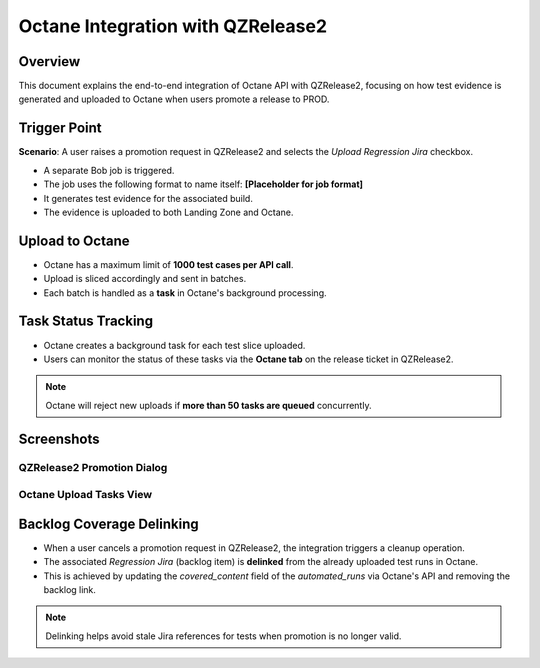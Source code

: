 
Octane Integration with QZRelease2
==================================

Overview
--------
This document explains the end-to-end integration of Octane API with QZRelease2, focusing on how test evidence is generated and uploaded to Octane when users promote a release to PROD.

Trigger Point
-------------
**Scenario**: A user raises a promotion request in QZRelease2 and selects the *Upload Regression Jira* checkbox.

- A separate Bob job is triggered.
- The job uses the following format to name itself: **[Placeholder for job format]**
- It generates test evidence for the associated build.
- The evidence is uploaded to both Landing Zone and Octane.

Upload to Octane
----------------
- Octane has a maximum limit of **1000 test cases per API call**.
- Upload is sliced accordingly and sent in batches.
- Each batch is handled as a **task** in Octane's background processing.

Task Status Tracking
--------------------
- Octane creates a background task for each test slice uploaded.
- Users can monitor the status of these tasks via the **Octane tab** on the release ticket in QZRelease2.

.. note::
   Octane will reject new uploads if **more than 50 tasks are queued** concurrently.

Screenshots
-----------

QZRelease2 Promotion Dialog
~~~~~~~~~~~~~~~~~~~~~~~~~~~
.. image:: promotion_dialog_placeholder.png
   :alt: Request Promotion dialog

Octane Upload Tasks View
~~~~~~~~~~~~~~~~~~~~~~~~
.. image:: octane_tab_tasks_placeholder.png
   :alt: Octane Tasks status tab in QZRelease2


Backlog Coverage Delinking
--------------------------

- When a user cancels a promotion request in QZRelease2,
  the integration triggers a cleanup operation.
- The associated *Regression Jira* (backlog item) is **delinked** from the already uploaded test runs in Octane.
- This is achieved by updating the `covered_content` field of the `automated_runs` via Octane's API and removing the backlog link.

.. note::
   Delinking helps avoid stale Jira references for tests when promotion is no longer valid.

